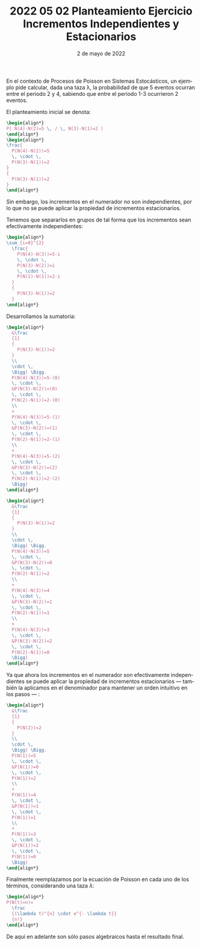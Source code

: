 #+TITLE: 2022 05 02 Planteamiento Ejercicio Incrementos Independientes y Estacionarios
#+date: 2 de mayo de 2022

#+PROPERTY: header-args:latex :exports results

#+LANGUAGE: es
#+LATEX_HEADER:\usepackage[spanish]{babel}
#+OPTIONS: toc:nil

:intro:
En el contexto de Procesos de Poisson en Sistemas
Estocásticos, un ejemplo pide calcular,
dada una taza \lambda, la probabilidad
de que 5 eventos ocurran entre el periodo
2 y 4, sabiendo que entre el periodo 1-3
ocurrieron 2 eventos.

El planteamiento inicial se denota:
:end:
#+begin_src latex
\begin{align*}
P( N(4)-N(2)=5 \, / \, N(3)-N(1)=2 )
\end{align*}
\begin{align*}
\frac{
  P(N(4)-N(2))=5
  \, \cdot \,
  P(N(3)-N(1))=2
}
{
  P(N(3)-N(1))=2
}
\end{align*}
#+end_src
:text:
Sin embargo, los incrementos en el
numerador /no/ son independientes, por lo
que no se puede aplicar la propiedad de
incrementos estacionarios.

Tenemos que separarlos en grupos de tal forma
que los incrementos sean efectivamente
independientes:
:end:
#+begin_src latex
\begin{align*}
\sum_{i=0}^{2}
  \frac{
    P(N(4)-N(3))=5-i
    \, \cdot \,
    P(N(3)-N(2))=i
    \, \cdot \,
    P(N(2)-N(1))=2-i
  }
  {
    P(N(3)-N(1))=2
  }
\end{align*}
#+end_src
:text:
Desarrollamos la sumatoria:
:end:
#+begin_src latex
\begin{align*}
  &\frac
  {1}
  {
    P(N(3)-N(1))=2
  }
  \\
  \cdot \,
  \Bigg( \Bigg.
  P(N(4)-N(3))=5-(0)
  \, \cdot \,
  &P(N(3)-N(2))=(0)
  \, \cdot \,
  P(N(2)-N(1))=2-(0)
  \\
  +
  P(N(4)-N(3))=5-(1)
  \, \cdot \,
  &P(N(3)-N(2))=(1)
  \, \cdot \,
  P(N(2)-N(1))=2-(1)
  \\
  +
  P(N(4)-N(3))=5-(2)
  \, \cdot \,
  &P(N(3)-N(2))=(2)
  \, \cdot \,
  P(N(2)-N(1))=2-(2)
  \Bigg)
\end{align*}
#+end_src
#+begin_src latex
\begin{align*}
  &\frac
  {1}
  {
    P(N(3)-N(1))=2
  }
  \\
  \cdot \,
  \Bigg( \Bigg.
  P(N(4)-N(3))=5
  \, \cdot \,
  &P(N(3)-N(2))=0
  \, \cdot \,
  P(N(2)-N(1))=2
  \\
  +
  P(N(4)-N(3))=4
  \, \cdot \,
  &P(N(3)-N(2))=1
  \, \cdot \,
  P(N(2)-N(1))=1
  \\
  +
  P(N(4)-N(3))=3
  \, \cdot \,
  &P(N(3)-N(2))=2
  \, \cdot \,
  P(N(2)-N(1))=0
  \Bigg)
\end{align*}
#+end_src
:text:
Ya que ahora los incrementos en el numerador
son efectivamente independientes se puede
aplicar la propiedad de incrementos
estacionarios --- también la aplicamos
en el denominador para mantener un
orden intuitivo en los pasos --- :
:end:
#+begin_src latex
\begin{align*}
  &\frac
  {1}
  {
    P(N(2))=2
  }
  \\
  \cdot \,
  \Bigg( \Bigg.
  P(N(1))=5
  \, \cdot \,
  &P(N(1))=0
  \, \cdot \,
  P(N(1))=2
  \\
  +
  P(N(1))=4
  \, \cdot \,
  &P(N(1))=1
  \, \cdot \,
  P(N(1))=1
  \\
  +
  P(N(1))=3
  \, \cdot \,
  &P(N(1))=2
  \, \cdot \,
  P(N(1))=0
  \Bigg)
\end{align*}
#+end_src
:text:
Finalmente reemplazamos por la ecuación de
Poisson en cada uno de los términos,
considerando una taza \(\lambda\):
:end:
#+begin_src latex
\begin{align*}
P(N(t)=n)=
  \frac
  {(\lambda t)^{n} \cdot e^{- \lambda t}}
  {n!}
\end{align*}
#+end_src
:text:
De aquí en adelante son sólo pasos algebraicos
hasta el resultado final.
:end:

* Local variables :noexport:
# Local Variables:
# ispell-local-dictionary: "espanol"
# End:

#  LocalWords:  Poisson
